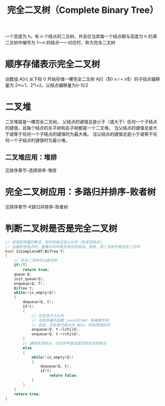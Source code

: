 #+TITLE: 完全二叉树（Complete Binary Tree）

一个高度为 h，有 n 个结点的二叉树，并且仅当其每一个结点都与高度为 h
的满二叉树中编号为 1～n 的结点一一对应时，称为完全二叉树

* 顺序存储表示完全二叉树

设数组 A[n] 从下标 0 开始存储一棵完全二叉树
A[i]（$0 \leq i < n$）的子结点偏移量为 2*i+1，2*i+2。父结点偏移量为(i-1)/2

* 二叉堆

二叉堆就是一棵完全二叉树。
父结点的键值总是小于（或大于）任何一个子结点的键值，且每个结点的左子树和右子树都是一个二叉堆。
当父结点的键值总是大于或等于任何一个子结点的键值时为最大堆。
当父结点的键值总是小于或等于任何一个子结点的键值时为最小堆。

** 二叉堆应用：堆排

见排序章节-选择排序-堆排

* 完全二叉树应用：多路归并排序-败者树

见排序章节-K路归并排序-败者树

* 判断二叉树是否是完全二叉树

#+BEGIN_SRC C
    // 采用层序遍历算法，将所有结点加入队列（包含空结点）。
    // 当遇到空结点时，查看队列中是否有非空结点。若有，则二叉树不是完全二叉树
    bool IsCompleteBT(BiTree T)
    {
        // 完全二叉树可以是空树
        if(!T)
            return true;
        queue Q;
        init_queue(Q);
        enqueue(Q, T);
        BiTree t;
        while(!is_empty(Q))
        {
            dequeue(Q, t);
            if(t)
            {
                // 左右孩子入队列
                // 与层序遍历函数 LevelOrder 有细微不同
                // 此处，左右孩子结点为 NULL 时依然进队列
                enqueue(Q, t->lchild);
                enqueue(Q, t->rchild);
            }
            // 遇到非空结点，在队列中查找是否存在非空结点
            else
            {
                while(!is_empty(Q))
                {
                    dequeue(Q, t);
                    if(t)
                        return false;
                }
            }
        }
        return true;
    }
#+END_SRC
